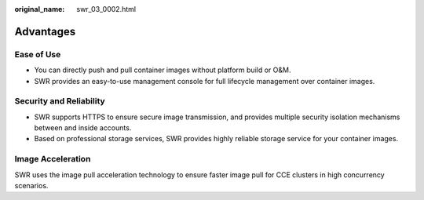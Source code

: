 :original_name: swr_03_0002.html

.. _swr_03_0002:

Advantages
==========

Ease of Use
-----------

-  You can directly push and pull container images without platform build or O&M.
-  SWR provides an easy-to-use management console for full lifecycle management over container images.

Security and Reliability
------------------------

-  SWR supports HTTPS to ensure secure image transmission, and provides multiple security isolation mechanisms between and inside accounts.
-  Based on professional storage services, SWR provides highly reliable storage service for your container images.

Image Acceleration
------------------

SWR uses the image pull acceleration technology to ensure faster image pull for CCE clusters in high concurrency scenarios.
